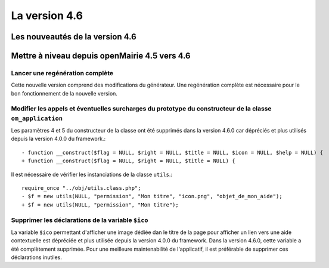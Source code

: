 ##############
La version 4.6
##############


================================
Les nouveautés de la version 4.6
================================



==============================================
Mettre à niveau depuis openMairie 4.5 vers 4.6
==============================================


Lancer une regénération complète
--------------------------------

Cette nouvelle version comprend des modifications du générateur. Une regénération complète est nécessaire pour le bon fonctionnement de la nouvelle version.


Modifier les appels et éventuelles surcharges du prototype du constructeur de la classe ``om_application``
----------------------------------------------------------------------------------------------------------

Les paramètres 4 et 5 du constructeur de la classe ont été supprimés dans la version 4.6.0 car dépréciés et plus utilisés depuis la version 4.0.0 du framework.::

  - function __construct($flag = NULL, $right = NULL, $title = NULL, $icon = NULL, $help = NULL) {
  + function __construct($flag = NULL, $right = NULL, $title = NULL) {


Il est nécessaire de vérifier les instanciations de la classe ``utils``.::

  require_once "../obj/utils.class.php";
  - $f = new utils(NULL, "permission", "Mon titre", "icon.png", "objet_de_mon_aide");
  + $f = new utils(NULL, "permission", "Mon titre");


Supprimer les déclarations de la variable ``$ico``
--------------------------------------------------

La variable ``$ico`` permettant d'afficher une image dédiée dan le titre de la page pour afficher un lien vers une aide contextuelle est dépréciée et plus utilisée depuis la version 4.0.0 du framework. Dans la version 4.6.0, cette variable a été complètement supprimée. Pour une meilleure maintenabilité de l'applicatif, il est préférable de supprimer ces déclarations inutiles.


